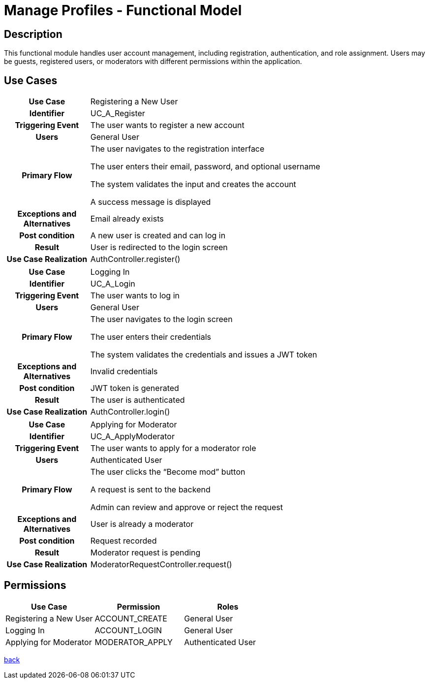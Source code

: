 = Manage Profiles - Functional Model

== Description

This functional module handles user account management, including registration, authentication, and role assignment. Users may be guests, registered users, or moderators with different permissions within the application.

== Use Cases

[cols="1h,4"]
|===
| Use Case
| Registering a New User

| Identifier
| UC_A_Register

| Triggering Event
| The user wants to register a new account

| Users
| General User

| Primary Flow
|

    The user navigates to the registration interface

    The user enters their email, password, and optional username

    The system validates the input and creates the account

    A success message is displayed

| Exceptions and Alternatives
| Email already exists

| Post condition
| A new user is created and can log in

| Result
| User is redirected to the login screen

| Use Case Realization
| AuthController.register()

|===

[cols="1h,4"]
|===
| Use Case
| Logging In

| Identifier
| UC_A_Login

| Triggering Event
| The user wants to log in

| Users
| General User

| Primary Flow
|

    The user navigates to the login screen

    The user enters their credentials

    The system validates the credentials and issues a JWT token

| Exceptions and Alternatives
| Invalid credentials

| Post condition
| JWT token is generated

| Result
| The user is authenticated

| Use Case Realization
| AuthController.login()

|===

[cols="1h,4"]
|===
| Use Case
| Applying for Moderator

| Identifier
| UC_A_ApplyModerator

| Triggering Event
| The user wants to apply for a moderator role

| Users
| Authenticated User

| Primary Flow
|

    The user clicks the “Become mod” button

    A request is sent to the backend

    Admin can review and approve or reject the request

| Exceptions and Alternatives
| User is already a moderator

| Post condition
| Request recorded

| Result
| Moderator request is pending

| Use Case Realization
| ModeratorRequestController.request()

|===

== Permissions

[cols="1,1,1"]
|===
| Use Case | Permission | Roles

| Registering a New User
| ACCOUNT_CREATE
| General User

| Logging In
| ACCOUNT_LOGIN
| General User

| Applying for Moderator
| MODERATOR_APPLY
| Authenticated User

|===

link:../functional-models.adoc[back]